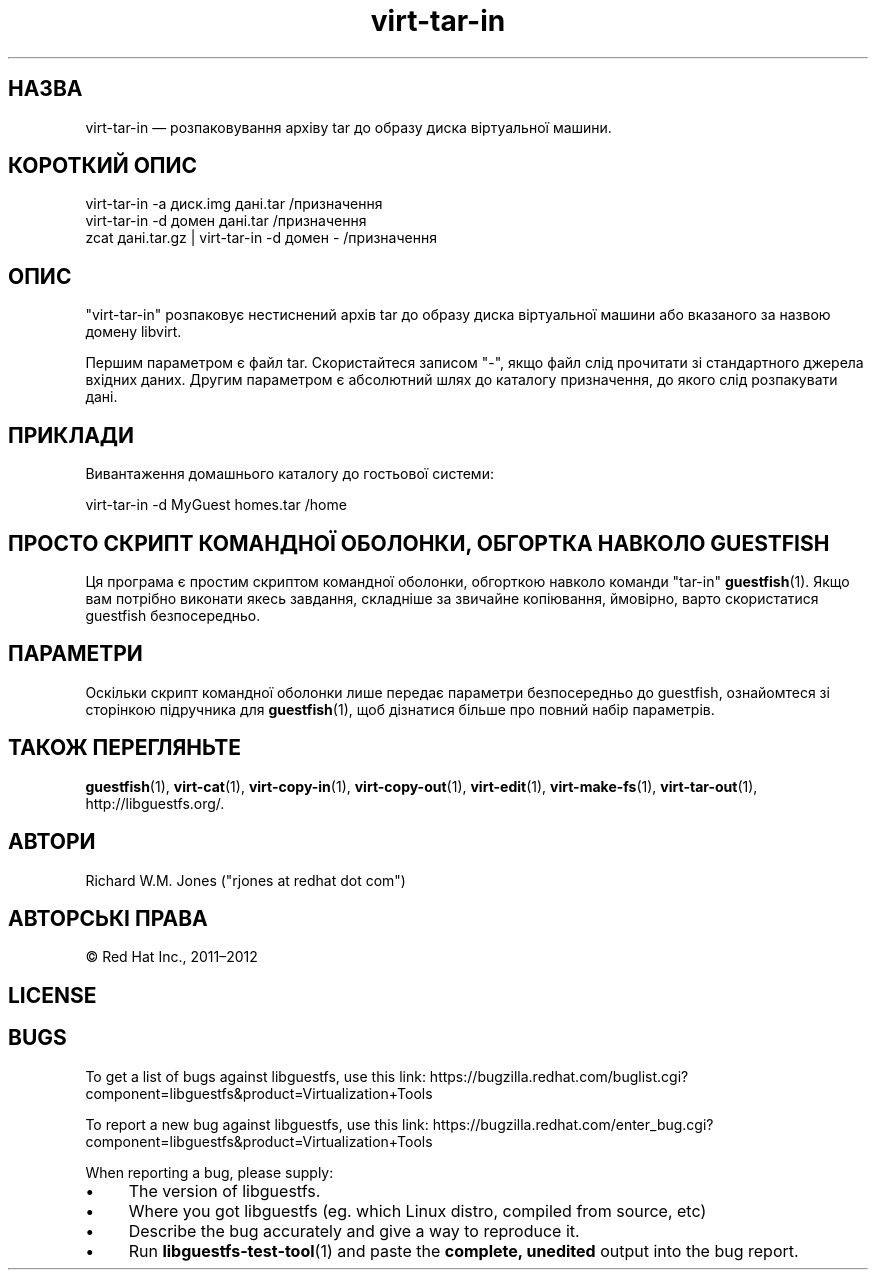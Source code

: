 .\" Automatically generated by Podwrapper::Man 1.48.6 (Pod::Simple 3.43)
.\"
.\" Standard preamble:
.\" ========================================================================
.de Sp \" Vertical space (when we can't use .PP)
.if t .sp .5v
.if n .sp
..
.de Vb \" Begin verbatim text
.ft CW
.nf
.ne \\$1
..
.de Ve \" End verbatim text
.ft R
.fi
..
.\" Set up some character translations and predefined strings.  \*(-- will
.\" give an unbreakable dash, \*(PI will give pi, \*(L" will give a left
.\" double quote, and \*(R" will give a right double quote.  \*(C+ will
.\" give a nicer C++.  Capital omega is used to do unbreakable dashes and
.\" therefore won't be available.  \*(C` and \*(C' expand to `' in nroff,
.\" nothing in troff, for use with C<>.
.tr \(*W-
.ds C+ C\v'-.1v'\h'-1p'\s-2+\h'-1p'+\s0\v'.1v'\h'-1p'
.ie n \{\
.    ds -- \(*W-
.    ds PI pi
.    if (\n(.H=4u)&(1m=24u) .ds -- \(*W\h'-12u'\(*W\h'-12u'-\" diablo 10 pitch
.    if (\n(.H=4u)&(1m=20u) .ds -- \(*W\h'-12u'\(*W\h'-8u'-\"  diablo 12 pitch
.    ds L" ""
.    ds R" ""
.    ds C` ""
.    ds C' ""
'br\}
.el\{\
.    ds -- \|\(em\|
.    ds PI \(*p
.    ds L" ``
.    ds R" ''
.    ds C`
.    ds C'
'br\}
.\"
.\" Escape single quotes in literal strings from groff's Unicode transform.
.ie \n(.g .ds Aq \(aq
.el       .ds Aq '
.\"
.\" If the F register is >0, we'll generate index entries on stderr for
.\" titles (.TH), headers (.SH), subsections (.SS), items (.Ip), and index
.\" entries marked with X<> in POD.  Of course, you'll have to process the
.\" output yourself in some meaningful fashion.
.\"
.\" Avoid warning from groff about undefined register 'F'.
.de IX
..
.nr rF 0
.if \n(.g .if rF .nr rF 1
.if (\n(rF:(\n(.g==0)) \{\
.    if \nF \{\
.        de IX
.        tm Index:\\$1\t\\n%\t"\\$2"
..
.        if !\nF==2 \{\
.            nr % 0
.            nr F 2
.        \}
.    \}
.\}
.rr rF
.\" ========================================================================
.\"
.IX Title "virt-tar-in 1"
.TH virt-tar-in 1 "2022-11-28" "libguestfs-1.48.6" "Virtualization Support"
.\" For nroff, turn off justification.  Always turn off hyphenation; it makes
.\" way too many mistakes in technical documents.
.if n .ad l
.nh
.SH "НАЗВА"
.IX Header "НАЗВА"
virt-tar-in — розпаковування архіву tar до образу диска віртуальної машини.
.SH "КОРОТКИЙ ОПИС"
.IX Header "КОРОТКИЙ ОПИС"
.Vb 1
\& virt\-tar\-in \-a диск.img дані.tar /призначення
\&
\& virt\-tar\-in \-d домен дані.tar /призначення
\&
\& zcat дані.tar.gz | virt\-tar\-in \-d домен \- /призначення
.Ve
.SH "ОПИС"
.IX Header "ОПИС"
\&\f(CW\*(C`virt\-tar\-in\*(C'\fR розпаковує нестиснений архів tar до образу диска віртуальної машини або вказаного за назвою домену libvirt.
.PP
Першим параметром є файл tar. Скористайтеся записом \f(CW\*(C`\-\*(C'\fR, якщо файл слід прочитати зі стандартного джерела вхідних даних. Другим параметром є абсолютний шлях до каталогу призначення, до якого слід розпакувати дані.
.SH "ПРИКЛАДИ"
.IX Header "ПРИКЛАДИ"
Вивантаження домашнього каталогу до гостьової системи:
.PP
.Vb 1
\& virt\-tar\-in \-d MyGuest homes.tar /home
.Ve
.SH "ПРОСТО СКРИПТ КОМАНДНОЇ ОБОЛОНКИ, ОБГОРТКА НАВКОЛО GUESTFISH"
.IX Header "ПРОСТО СКРИПТ КОМАНДНОЇ ОБОЛОНКИ, ОБГОРТКА НАВКОЛО GUESTFISH"
Ця програма є простим скриптом командної оболонки, обгорткою навколо команди \f(CW\*(C`tar\-in\*(C'\fR \fBguestfish\fR\|(1). Якщо вам потрібно виконати якесь завдання, складніше за звичайне копіювання, ймовірно, варто скористатися guestfish безпосередньо.
.SH "ПАРАМЕТРИ"
.IX Header "ПАРАМЕТРИ"
Оскільки скрипт командної оболонки лише передає параметри безпосередньо до guestfish, ознайомтеся зі сторінкою підручника для \fBguestfish\fR\|(1), щоб дізнатися більше про повний набір параметрів.
.SH "ТАКОЖ ПЕРЕГЛЯНЬТЕ"
.IX Header "ТАКОЖ ПЕРЕГЛЯНЬТЕ"
\&\fBguestfish\fR\|(1), \fBvirt\-cat\fR\|(1), \fBvirt\-copy\-in\fR\|(1), \fBvirt\-copy\-out\fR\|(1), \fBvirt\-edit\fR\|(1), \fBvirt\-make\-fs\fR\|(1), \fBvirt\-tar\-out\fR\|(1), http://libguestfs.org/.
.SH "АВТОРИ"
.IX Header "АВТОРИ"
Richard W.M. Jones (\f(CW\*(C`rjones at redhat dot com\*(C'\fR)
.SH "АВТОРСЬКІ ПРАВА"
.IX Header "АВТОРСЬКІ ПРАВА"
© Red Hat Inc., 2011–2012
.SH "LICENSE"
.IX Header "LICENSE"
.SH "BUGS"
.IX Header "BUGS"
To get a list of bugs against libguestfs, use this link:
https://bugzilla.redhat.com/buglist.cgi?component=libguestfs&product=Virtualization+Tools
.PP
To report a new bug against libguestfs, use this link:
https://bugzilla.redhat.com/enter_bug.cgi?component=libguestfs&product=Virtualization+Tools
.PP
When reporting a bug, please supply:
.IP "\(bu" 4
The version of libguestfs.
.IP "\(bu" 4
Where you got libguestfs (eg. which Linux distro, compiled from source, etc)
.IP "\(bu" 4
Describe the bug accurately and give a way to reproduce it.
.IP "\(bu" 4
Run \fBlibguestfs\-test\-tool\fR\|(1) and paste the \fBcomplete, unedited\fR
output into the bug report.
